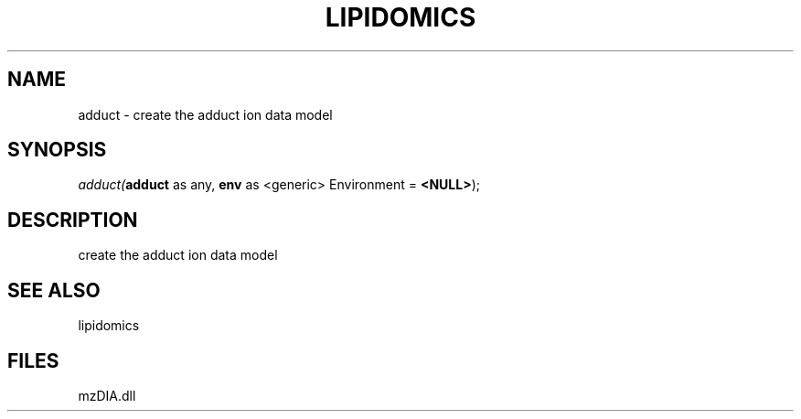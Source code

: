 .\" man page create by R# package system.
.TH LIPIDOMICS 1 2000-Jan "adduct" "adduct"
.SH NAME
adduct \- create the adduct ion data model
.SH SYNOPSIS
\fIadduct(\fBadduct\fR as any, 
\fBenv\fR as <generic> Environment = \fB<NULL>\fR);\fR
.SH DESCRIPTION
.PP
create the adduct ion data model
.PP
.SH SEE ALSO
lipidomics
.SH FILES
.PP
mzDIA.dll
.PP
